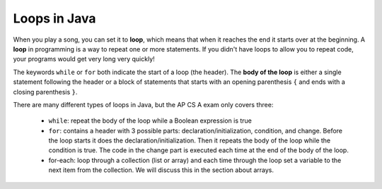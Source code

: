 .. qnum::
   :prefix: 6-1-
   :start: 1

Loops in Java
=============

.. qnum::
   :prefix: trl-
   :start: 1
   
.. highlight:: java
   :linenothreshold: 4
   
..	index::
	single: loop
	single: looping
	single: for loop
	single: while loop
	single: for-each loop
	pair: loop; for
	pair: loop; while
	pair: loop; for-each

When you play a song, you can set it to **loop**, which means that when it reaches the end it starts over at the beginning.  A **loop** in programming is a way to repeat one or more statements. If you didn't have loops to allow you to repeat code, your programs would get very long very quickly! 

The keywords ``while`` or ``for`` both indicate the start of a loop (the header).  The **body of the loop** is either a single statement following the header or a block of statements that starts with an opening parenthesis ``{`` and ends with a closing parenthesis ``}``.  

There are many different types of loops in Java, but the AP CS A exam only covers three:

    -  ``while``: repeat the body of the loop while a Boolean expression is true

    -  ``for``: contains a header with 3 possible parts: declaration/initialization, condition, and change.  Before the loop starts it does the declaration/initialization. Then it repeats the body of the loop while the condition is true.   The code in the change part is executed each time at the end of the body of the loop.    
    
    -  for-each: loop through a collection (list or array) and each time through the loop set a variable to the next item from the collection.  We will discuss this in the section about arrays.   



